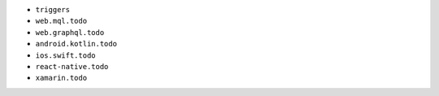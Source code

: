 - ``triggers``
- ``web.mql.todo``
- ``web.graphql.todo``
- ``android.kotlin.todo``
- ``ios.swift.todo``
- ``react-native.todo``
- ``xamarin.todo``